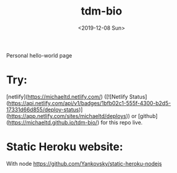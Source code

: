 #+title: tdm-bio
#+date: <2019-12-08 Sun>

Personal hello-world page

* Try:
[netlify](https://michaeltd.netlify.com/) ([![Netlify Status](https://api.netlify.com/api/v1/badges/1bfb02c1-555f-4300-b2d5-17331d66d855/deploy-status)](https://app.netlify.com/sites/michaeltd/deploys)) or [github](https://michaeltd.github.io/tdm-bio/) for this repo live.

* Static Heroku website:
With node https://github.com/Yankovsky/static-heroku-nodejs
